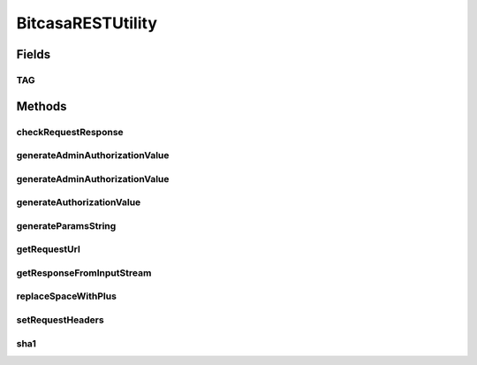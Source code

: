 .. java:import:: android.net Uri

.. java:import:: android.util Base64

.. java:import:: android.util Log

.. java:import:: com.bitcasa.cloudfs BitcasaError

.. java:import:: com.bitcasa.cloudfs Credential

.. java:import:: com.bitcasa.cloudfs Session

.. java:import:: com.bitcasa.cloudfs Utils.BitcasaRESTConstants

.. java:import:: com.bitcasa.cloudfs.model BitcasaResponse

.. java:import:: com.bitcasa.cloudfs.model ResponseError

.. java:import:: com.google.gson Gson

.. java:import:: com.google.gson JsonElement

.. java:import:: java.io BufferedReader

.. java:import:: java.io IOException

.. java:import:: java.io InputStream

.. java:import:: java.io InputStreamReader

.. java:import:: java.io UnsupportedEncodingException

.. java:import:: java.net HttpURLConnection

.. java:import:: java.security InvalidKeyException

.. java:import:: java.security Key

.. java:import:: java.security NoSuchAlgorithmException

.. java:import:: java.util Map

.. java:import:: java.util Set

.. java:import:: javax.crypto Mac

.. java:import:: javax.crypto.spec SecretKeySpec

.. java:import:: javax.net.ssl HttpsURLConnection

BitcasaRESTUtility
==================

.. java:package:: com.bitcasa.cloudfs.api
   :noindex:

.. java:type:: public class BitcasaRESTUtility

   The BitcasaRESTUtility class provides utility methods to communicate to the CloudFS Rest Api.

Fields
------
TAG
^^^

.. java:field:: public static final String TAG
   :outertype: BitcasaRESTUtility

   Class name constant used for logging.

Methods
-------
checkRequestResponse
^^^^^^^^^^^^^^^^^^^^

.. java:method:: public BitcasaError checkRequestResponse(HttpsURLConnection connection) throws IOException
   :outertype: BitcasaRESTUtility

   Creates a BitcasaError if server responds with an error code.

   :param connection: The HttpsURLConnection which contains the status code and error.
   :throws IOException: Occurs if the server response can not be processed.

generateAdminAuthorizationValue
^^^^^^^^^^^^^^^^^^^^^^^^^^^^^^^

.. java:method:: public String generateAdminAuthorizationValue(Session session, String uri, String params, String date) throws InvalidKeyException, UnsupportedEncodingException, NoSuchAlgorithmException
   :outertype: BitcasaRESTUtility

   Generate admin authorization value

   :param session: Session object
   :param params: String of parameters
   :param date: String of date
   :throws UnsupportedEncodingException: If encoding not supported
   :throws InvalidKeyException: If the key provided is invalid
   :throws NoSuchAlgorithmException: If the algorithm does not exist
   :return: String of the authorization value

generateAdminAuthorizationValue
^^^^^^^^^^^^^^^^^^^^^^^^^^^^^^^

.. java:method:: public String generateAdminAuthorizationValue(String requestMethod, Session session, String uri, String date) throws InvalidKeyException, UnsupportedEncodingException, NoSuchAlgorithmException
   :outertype: BitcasaRESTUtility

   Generate admin authorization value

   :param session: Session object
   :param uri: String uri
   :param date: String of date
   :throws UnsupportedEncodingException: If encoding not supported
   :throws InvalidKeyException: If the key provided is invalid
   :throws NoSuchAlgorithmException: If the algorithm does not exist
   :return: String of the authorization value

generateAuthorizationValue
^^^^^^^^^^^^^^^^^^^^^^^^^^

.. java:method:: public String generateAuthorizationValue(Session session, String uri, String params, String date) throws InvalidKeyException, UnsupportedEncodingException, NoSuchAlgorithmException
   :outertype: BitcasaRESTUtility

   Generates the authorization value

   :param session: The current session object.
   :param params: The uri value.
   :param date: The date and time.
   :throws UnsupportedEncodingException: If encoding not supported.
   :throws InvalidKeyException: If the key provided is invalid.
   :throws NoSuchAlgorithmException: If the algorithm does not exist.
   :return: String of the authorization value

generateParamsString
^^^^^^^^^^^^^^^^^^^^

.. java:method:: public String generateParamsString(Map<String, ?> params)
   :outertype: BitcasaRESTUtility

   Generate parameter string from a map, encoding need to be done before calling generateParamsString.

   :param params: Parameter Strings.
   :return: The generated parameters.

getRequestUrl
^^^^^^^^^^^^^

.. java:method:: public String getRequestUrl(Credential credential, String request, String method, Map<String, String> queryParams)
   :outertype: BitcasaRESTUtility

   Get the Request URL

   :param credential: Application Credentials.
   :param request: The request information.
   :param method: The request method.
   :param queryParams: Query parameters.
   :return: The requested url.

getResponseFromInputStream
^^^^^^^^^^^^^^^^^^^^^^^^^^

.. java:method:: public String getResponseFromInputStream(InputStream inputStream) throws IOException
   :outertype: BitcasaRESTUtility

   Gets the JSON response from a given input stream.

   :param inputStream: The input stream to be read.
   :throws IOException: If a network error occurs.
   :return: The processed JSON string.

replaceSpaceWithPlus
^^^^^^^^^^^^^^^^^^^^

.. java:method:: public String replaceSpaceWithPlus(String s)
   :outertype: BitcasaRESTUtility

setRequestHeaders
^^^^^^^^^^^^^^^^^

.. java:method:: public void setRequestHeaders(Credential credential, HttpURLConnection connection, Map<String, String> headers)
   :outertype: BitcasaRESTUtility

   Sets the request Headers

   :param credential: Application Credentials.
   :param connection: HttpURLConnection object.
   :param headers: Map of headers.

sha1
^^^^

.. java:method:: public String sha1(String s, String keyString) throws UnsupportedEncodingException, NoSuchAlgorithmException, InvalidKeyException
   :outertype: BitcasaRESTUtility

   Creates a sha1 encoding.

   :param s: The encoding value.
   :param keyString: The encoding key.
   :throws UnsupportedEncodingException: If encoding not supported.
   :throws NoSuchAlgorithmException: If the algorithm does not exist.
   :throws InvalidKeyException: If the key provided is invalid.
   :return: The encoded value.

